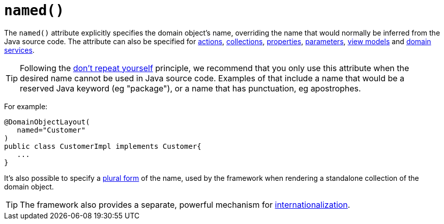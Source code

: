 [[_rgant-DomainObjectLayout_named]]
= `named()`
:Notice: Licensed to the Apache Software Foundation (ASF) under one or more contributor license agreements. See the NOTICE file distributed with this work for additional information regarding copyright ownership. The ASF licenses this file to you under the Apache License, Version 2.0 (the "License"); you may not use this file except in compliance with the License. You may obtain a copy of the License at. http://www.apache.org/licenses/LICENSE-2.0 . Unless required by applicable law or agreed to in writing, software distributed under the License is distributed on an "AS IS" BASIS, WITHOUT WARRANTIES OR  CONDITIONS OF ANY KIND, either express or implied. See the License for the specific language governing permissions and limitations under the License.
:_basedir: ../../
:_imagesdir: images/


The `named()` attribute explicitly specifies the domain object's name, overriding the name that would normally be inferred from the Java source code.  The attribute can also be specified for xref:../rgant/rgant.adoc#_rgant-ActionLayout_named[actions], xref:../rgant/rgant.adoc#_rgant-CollectionLayout_named[collections], xref:../rgant/rgant.adoc#_rgant-PropertyLayout_named[properties], xref:../rgant/rgant.adoc#_rgant-ParameterLayout_named[parameters], xref:../rgant/rgant.adoc#_rgant-ViewModelLayout_named[view models] and xref:../rgant/rgant.adoc#_rgant-DomainServiceLayout_named[domain services].


[TIP]
====
Following the link:http://en.wikipedia.org/wiki/Don%27t_repeat_yourself[don't repeat yourself] principle, we recommend that you only use this attribute when the desired name cannot be used in Java source code.  Examples of that include a name that would be a reserved Java keyword (eg "package"), or a name that has punctuation, eg apostrophes.
====


For example:

[source,java]
----
@DomainObjectLayout(
   named="Customer"
)
public class CustomerImpl implements Customer{
   ...
}
----

It's also possible to specify a xref:../rgant/rgant.adoc#_rgant-DomainObjectLayout_plural[plural form] of the name, used by the framework when rendering a standalone collection of the domain object.


[TIP]
====
The framework also provides a separate, powerful mechanism for xref:../ugbtb/ugbtb.adoc#_ugbtb_i18n[internationalization].
====


